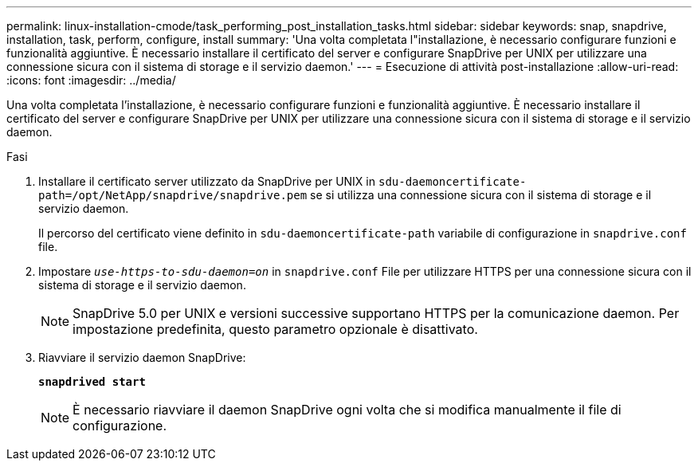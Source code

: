 ---
permalink: linux-installation-cmode/task_performing_post_installation_tasks.html 
sidebar: sidebar 
keywords: snap, snapdrive, installation, task, perform, configure, install 
summary: 'Una volta completata l"installazione, è necessario configurare funzioni e funzionalità aggiuntive. È necessario installare il certificato del server e configurare SnapDrive per UNIX per utilizzare una connessione sicura con il sistema di storage e il servizio daemon.' 
---
= Esecuzione di attività post-installazione
:allow-uri-read: 
:icons: font
:imagesdir: ../media/


[role="lead"]
Una volta completata l'installazione, è necessario configurare funzioni e funzionalità aggiuntive. È necessario installare il certificato del server e configurare SnapDrive per UNIX per utilizzare una connessione sicura con il sistema di storage e il servizio daemon.

.Fasi
. Installare il certificato server utilizzato da SnapDrive per UNIX in `sdu-daemoncertificate-path=/opt/NetApp/snapdrive/snapdrive.pem` se si utilizza una connessione sicura con il sistema di storage e il servizio daemon.
+
Il percorso del certificato viene definito in `sdu-daemoncertificate-path` variabile di configurazione in `snapdrive.conf` file.

. Impostare `_use-https-to-sdu-daemon=on_` in `snapdrive.conf` File per utilizzare HTTPS per una connessione sicura con il sistema di storage e il servizio daemon.
+

NOTE: SnapDrive 5.0 per UNIX e versioni successive supportano HTTPS per la comunicazione daemon. Per impostazione predefinita, questo parametro opzionale è disattivato.

. Riavviare il servizio daemon SnapDrive:
+
`*snapdrived start*`

+

NOTE: È necessario riavviare il daemon SnapDrive ogni volta che si modifica manualmente il file di configurazione.


